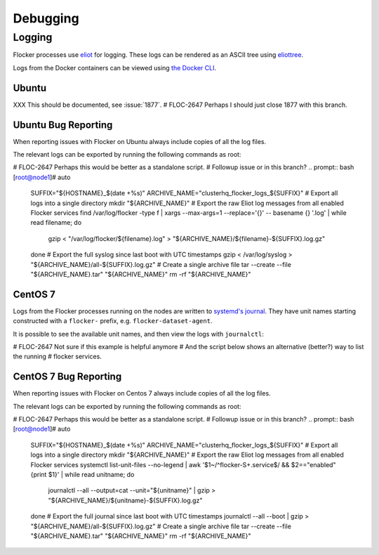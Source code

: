 =========
Debugging
=========

Logging
-------

Flocker processes use `eliot`_ for logging.
These logs can be rendered as an ASCII tree using `eliottree`_.

Logs from the Docker containers can be viewed using `the Docker CLI <https://docs.docker.com/reference/commandline/cli/#logs>`_.

Ubuntu
^^^^^^

XXX This should be documented, see :issue:`1877`.
# FLOC-2647 Perhaps I should just close 1877 with this branch.

Ubuntu Bug Reporting
^^^^^^^^^^^^^^^^^^^^

When reporting issues with Flocker on Ubuntu always include copies of all the log files.

The relevant logs can be exported by running the following commands as root:

# FLOC-2647 Perhaps this would be better as a standalone script.
# Followup issue or in this branch?
.. prompt:: bash [root@node1]# auto

   SUFFIX="${HOSTNAME}_$(date +%s)"
   ARCHIVE_NAME="clusterhq_flocker_logs_${SUFFIX}"
   # Export all logs into a single directory
   mkdir "${ARCHIVE_NAME}"
   # Export the raw Eliot log messages from all enabled Flocker services
   find /var/log/flocker -type f \
   | xargs --max-args=1 --replace='{}' -- basename {} '.log'  \
   | while read filename; do
       gzip < "/var/log/flocker/${filename}.log" > "${ARCHIVE_NAME}/${filename}-${SUFFIX}.log.gz"
   done
   # Export the full syslog since last boot with UTC timestamps
   gzip < /var/log/syslog > "${ARCHIVE_NAME}/all-${SUFFIX}.log.gz"
   # Create a single archive file
   tar --create --file "${ARCHIVE_NAME}.tar" "${ARCHIVE_NAME}"
   rm -rf "${ARCHIVE_NAME}"


CentOS 7
^^^^^^^^

Logs from the Flocker processes running on the nodes are written to `systemd's journal`_.
They have unit names starting constructed with a ``flocker-`` prefix, e.g. ``flocker-dataset-agent``.

It is possible to see the available unit names, and then view the logs with ``journalctl``:

# FLOC-2647 Not sure if this example is helpful anymore
# And the script below shows an alternative (better?) way to list the running
# flocker services.

.. prompt:: bash [root@node1]# auto

   [root@node1]# ls /etc/systemd/system/multi-user.target.wants/flocker-*.service | xargs -n 1 -I {} sh -c 'basename {} .service'
   flocker-dataset-agent
   flocker-container-agent
   flocker-control
   [root@node1]# journalctl -u flocker-dataset-agent
   [root@node1]# journalctl -u flocker-container-agent
   [root@node1]# journalctl -u flocker-control


CentOS 7 Bug Reporting
^^^^^^^^^^^^^^^^^^^^^^

When reporting issues with Flocker on Centos 7 always include copies of all the log files.

The relevant logs can be exported by running the following commands as root:

# FLOC-2647 Perhaps this would be better as a standalone script.
# Followup issue or in this branch?
.. prompt:: bash [root@node1]# auto

   SUFFIX="${HOSTNAME}_$(date +%s)"
   ARCHIVE_NAME="clusterhq_flocker_logs_${SUFFIX}"
   # Export all logs into a single directory
   mkdir "${ARCHIVE_NAME}"
   # Export the raw Eliot log messages from all enabled Flocker services
   systemctl  list-unit-files --no-legend \
   | awk '$1~/^flocker-\S+\.service$/ && $2=="enabled" {print $1}' \
   | while read unitname; do
       journalctl --all --output=cat --unit="${unitname}" | gzip > "${ARCHIVE_NAME}/${unitname}-${SUFFIX}.log.gz"
   done
   # Export the full journal since last boot with UTC timestamps
   journalctl --all --boot | gzip > "${ARCHIVE_NAME}/all-${SUFFIX}.log.gz"
   # Create a single archive file
   tar --create --file "${ARCHIVE_NAME}.tar" "${ARCHIVE_NAME}"
   rm -rf "${ARCHIVE_NAME}"




.. _`systemd's journal`: http://www.freedesktop.org/software/systemd/man/journalctl.html
.. _`eliot`: https://github.com/ClusterHQ/eliot
.. _`eliottree`: https://github.com/jonathanj/eliottree

